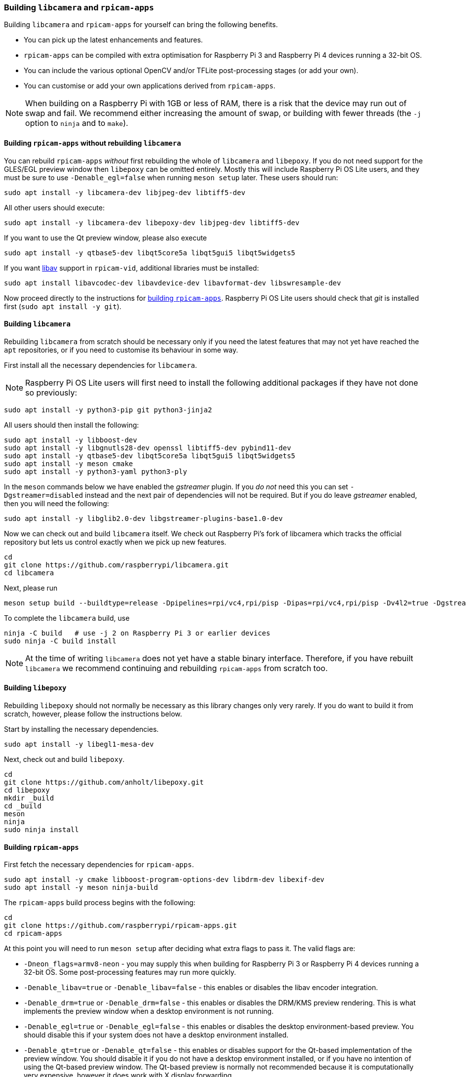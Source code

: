 === Building `libcamera` and `rpicam-apps`

Building `libcamera` and `rpicam-apps` for yourself can bring the following benefits.

* You can pick up the latest enhancements and features.

* `rpicam-apps` can be compiled with extra optimisation for Raspberry Pi 3 and Raspberry Pi 4 devices running a 32-bit OS.

* You can include the various optional OpenCV and/or TFLite post-processing stages (or add your own).

* You can customise or add your own applications derived from `rpicam-apps`.

NOTE: When building on a Raspberry Pi with 1GB or less of RAM, there is a risk that the device may run out of swap and fail. We recommend either increasing the amount of swap, or building with fewer threads (the `-j` option to `ninja` and to `make`).

==== Building `rpicam-apps` without rebuilding `libcamera`

You can rebuild `rpicam-apps` _without_ first rebuilding the whole of `libcamera` and `libepoxy`. If you do not need support for the GLES/EGL preview window then `libepoxy` can be omitted entirely. Mostly this will include Raspberry Pi OS Lite users, and they must be sure to use `-Denable_egl=false` when running `meson setup` later. These users should run:

----
sudo apt install -y libcamera-dev libjpeg-dev libtiff5-dev
----

All other users should execute:

----
sudo apt install -y libcamera-dev libepoxy-dev libjpeg-dev libtiff5-dev
----

If you want to use the Qt preview window, please also execute

----
sudo apt install -y qtbase5-dev libqt5core5a libqt5gui5 libqt5widgets5
----

If you want xref:camera_software.adoc#libav-integration-with-rpicam-vid[libav] support in `rpicam-vid`, additional libraries must be installed:

----
sudo apt install libavcodec-dev libavdevice-dev libavformat-dev libswresample-dev
----

Now proceed directly to the instructions for xref:camera_software.adoc#building-rpicam-apps[building `rpicam-apps`]. Raspberry Pi OS Lite users should check that _git_ is installed first (`sudo apt install -y git`).

==== Building `libcamera`

Rebuilding `libcamera` from scratch should be necessary only if you need the latest features that may not yet have reached the `apt` repositories, or if you need to customise its behaviour in some way.

First install all the necessary dependencies for `libcamera`.

NOTE: Raspberry Pi OS Lite users will first need to install the following additional packages if they have not done so previously:

----
sudo apt install -y python3-pip git python3-jinja2
----

All users should then install the following:

----
sudo apt install -y libboost-dev
sudo apt install -y libgnutls28-dev openssl libtiff5-dev pybind11-dev
sudo apt install -y qtbase5-dev libqt5core5a libqt5gui5 libqt5widgets5
sudo apt install -y meson cmake
sudo apt install -y python3-yaml python3-ply
----

In the `meson` commands below we have enabled the _gstreamer_ plugin. If you _do not_ need this you can set `-Dgstreamer=disabled` instead and the next pair of dependencies will not be required. But if you do leave _gstreamer_ enabled, then you will need the following:

----
sudo apt install -y libglib2.0-dev libgstreamer-plugins-base1.0-dev
----

Now we can check out and build `libcamera` itself. We check out Raspberry Pi's fork of libcamera which tracks the official repository but lets us control exactly when we pick up new features.

----
cd
git clone https://github.com/raspberrypi/libcamera.git
cd libcamera
----

Next, please run

----
meson setup build --buildtype=release -Dpipelines=rpi/vc4,rpi/pisp -Dipas=rpi/vc4,rpi/pisp -Dv4l2=true -Dgstreamer=enabled -Dtest=false -Dlc-compliance=disabled -Dcam=disabled -Dqcam=disabled -Ddocumentation=disabled -Dpycamera=enabled
----

To complete the `libcamera` build, use

----
ninja -C build   # use -j 2 on Raspberry Pi 3 or earlier devices
sudo ninja -C build install
----

NOTE: At the time of writing `libcamera` does not yet have a stable binary interface. Therefore, if you have rebuilt `libcamera` we recommend continuing and rebuilding `rpicam-apps` from scratch too.

==== Building `libepoxy`

Rebuilding `libepoxy` should not normally be necessary as this library changes only very rarely. If you do want to build it from scratch, however, please follow the instructions below.

Start by installing the necessary dependencies.

----
sudo apt install -y libegl1-mesa-dev
----

Next, check out and build `libepoxy`.

----
cd
git clone https://github.com/anholt/libepoxy.git
cd libepoxy
mkdir _build
cd _build
meson
ninja
sudo ninja install
----

==== Building `rpicam-apps`

First fetch the necessary dependencies for `rpicam-apps`.

----
sudo apt install -y cmake libboost-program-options-dev libdrm-dev libexif-dev
sudo apt install -y meson ninja-build
----

The `rpicam-apps` build process begins with the following:

----
cd
git clone https://github.com/raspberrypi/rpicam-apps.git
cd rpicam-apps
----

At this point you will need to run `meson setup` after deciding what extra flags to pass it. The valid flags are:

* `-Dneon_flags=armv8-neon` - you may supply this when building for Raspberry Pi 3 or Raspberry Pi 4 devices running a 32-bit OS. Some post-processing features may run more quickly.

* `-Denable_libav=true` or `-Denable_libav=false` - this enables or disables the libav encoder integration.

* `-Denable_drm=true` or `-Denable_drm=false` - this enables or disables the DRM/KMS preview rendering. This is what implements the preview window when a desktop environment is not running.

* `-Denable_egl=true` or `-Denable_egl=false` - this enables or disables the desktop environment-based preview. You should disable this if your system does not have a desktop environment installed.

* `-Denable_qt=true` or `-Denable_qt=false` - this enables or disables support for the Qt-based implementation of the preview window. You should disable it if you do not have a desktop environment installed, or if you have no intention of using the Qt-based preview window. The Qt-based preview is normally not recommended because it is computationally very expensive, however it does work with X display forwarding.

* `-Denable_opencv=true` or `-Denable_opencv=false` - you may choose one of these to force OpenCV-based post-processing stages to be linked (or not). If you enable them, then OpenCV must be installed on your system. Normally they will be built by default if OpenCV is available.

* `-Denable_tflite=true` or `-Denable_tflite=false` - choose one of these to enable TensorFlow Lite post-processing stages (or not). By default they will not be enabled. If you enable them then TensorFlow Lite must be available on your system. Depending on how you have built and/or installed TFLite, you may need to tweak the `meson.build` file in the `post_processing_stages` directory.

For Raspberry Pi OS users we recommend the following `meson setup` command:

----
meson setup build -Denable_libav=true -Denable_drm=true -Denable_egl=true -Denable_qt=true -Denable_opencv=false -Denable_tflite=false
----

and for Raspberry Pi OS Lite users:

----
meson setup build -Denable_libav=false -Denable_drm=true -Denable_egl=false -Denable_qt=false -Denable_opencv=false -Denable_tflite=false
----

In both cases, consider `-Dneon_flags=armv8-neon` if you are using a 32-bit OS on a Raspberry Pi 3 or Raspberry Pi 4. Consider `-Denable_opencv=true` if you have installed _OpenCV_ and wish to use OpenCV-based post-processing stages. Finally also consider `-Denable_tflite=true` if you have installed _TensorFlow Lite_ and wish to use it in post-processing stages.

After executing the `meson setup` command of your choice, the whole process concludes with the following:

----
meson compile -C build # use -j1 on Raspberry Pi 3 or earlier devices
sudo meson install -C build
sudo ldconfig # this is only necessary on the first build
----

NOTE: If you are using an image where `rpicam-apps` have been previously installed as an `apt` package, and you want to run the new `rpicam-apps` executables from the same terminal window where you have just built and installed them, you may need to run `hash -r` to be sure to pick up the new ones over the system supplied ones.

Finally, if you have not already done so, please be sure to follow the `dtoverlay` and display driver instructions in the  xref:camera_software.adoc#getting-started[Getting Started section] (and rebooting if you changed anything there).
